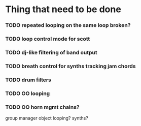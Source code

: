 * Thing that need to be done

*** TODO repeated looping on the same loop broken?
*** TODO loop control mode for scott

*** TODO dj-like filtering of band output

*** TODO breath control for synths tracking jam chords
*** TODO drum filters

*** TODO OO looping
*** TODO OO horn mgmt chains?
    group manager object
    looping?
    synths?
